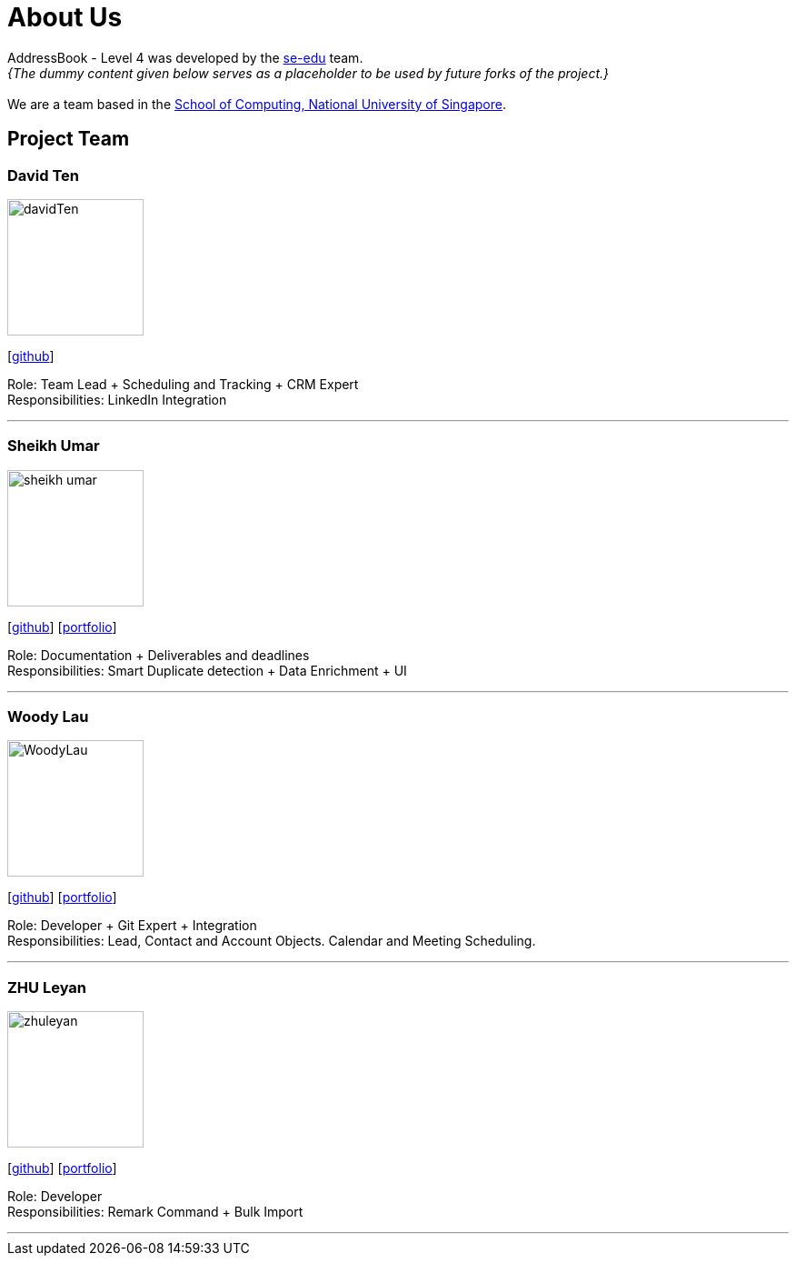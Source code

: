 = About Us
:relfileprefix: team/
:imagesDir: images
:stylesDir: stylesheets

AddressBook - Level 4 was developed by the https://se-edu.github.io/docs/Team.html[se-edu] team. +
_{The dummy content given below serves as a placeholder to be used by future forks of the project.}_ +
{empty} +
We are a team based in the http://www.comp.nus.edu.sg[School of Computing, National University of Singapore].

== Project Team

=== David Ten
image::davidTen.png[width="150", align="left"]
{empty}[https://github.com/davidten[github]]

Role: Team Lead + Scheduling and Tracking + CRM Expert +
Responsibilities: LinkedIn Integration

'''

=== Sheikh Umar
image::sheikh-umar.png[width="150", align="left"]
{empty}[https://github.com/Sheikh-Umar[github]] [<<johndoe#, portfolio>>]

Role: Documentation + Deliverables and deadlines +
Responsibilities: Smart Duplicate detection + Data Enrichment + UI

'''

=== Woody Lau
image::WoodyLau.png[width="150", align="left"]
{empty}[http://github.com/WoodyLau[github]] [<<johndoe#, portfolio>>]

Role: Developer + Git Expert + Integration +
Responsibilities: Lead, Contact and Account Objects. Calendar and Meeting Scheduling.

'''

=== ZHU Leyan
image::zhuleyan.png[width="150", align="left"]
{empty}[http://github.com/zhuleyan[github]] [<<johndoe#, portfolio>>]

Role: Developer +
Responsibilities: Remark Command + Bulk Import

'''

